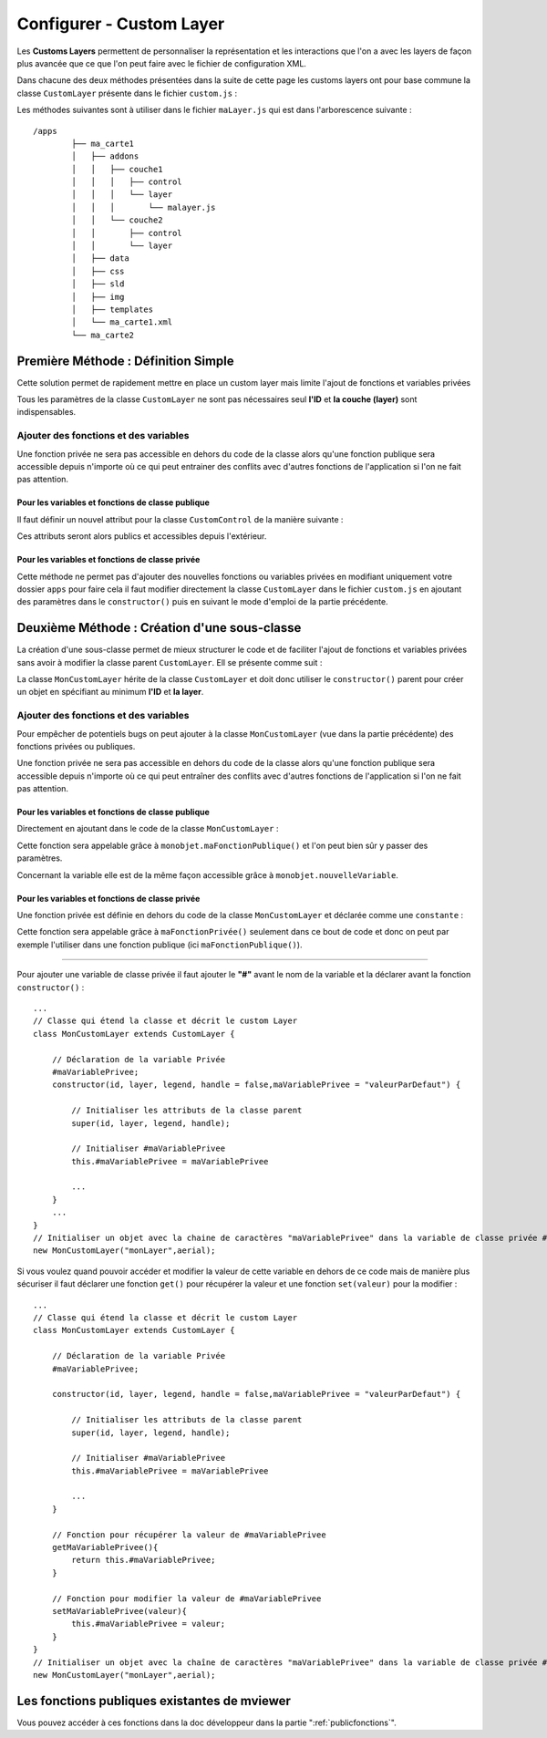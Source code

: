 .. Authors : 
.. mviewer team
.. Sébastien FOUCHEUR

.. _configcustomlayer:

Configurer - Custom Layer
=========================
Les **Customs Layers** permettent de personnaliser la représentation et les interactions que l'on a avec les layers de façon plus avancée que ce que l'on peut faire avec le fichier de configuration XML.

Dans chacune des deux méthodes présentées dans la suite de cette page les customs layers ont pour base commune la classe ``CustomLayer`` présente dans le fichier ``custom.js`` :

.. code-block:: javascript
  :linenos:

    class CustomLayer {
        // Initialiser l'objet avec un ID, une Layer (Couche), une Légende et un Handle (gère le click sur la carte)
        constructor(id, layer, legend, handle = false) {

            // Initialiser l'ID
            this.id = id;

            // Initialiser la couche
            this.layer = layer;

            /* for vector Layer only */
            /* Legende : utilisée seulement si le paramètre vectorlegend est égale à true dans le fichier de configuration XML*/
            this.legend = legend;

            /* handle : Remplace le click de base sur les features*/
            this.handle = handle;

            /* Load customlayer in mviewer.customLayers */
            if (mviewer.customLayers && !mviewer.customLayers[id]) {
                mviewer.customLayers[id] = this
            } else {
                console.log(`${this.id} customLayer is not loaded because  ${this.id} is already in use !`);
            }
        }
    }

Les méthodes suivantes sont à utiliser dans le fichier  ``maLayer.js`` qui est dans l'arborescence suivante : ::

    /apps
            ├── ma_carte1
            │   ├── addons
            │   │   ├── couche1
            │   │   │   ├── control
            │   │   │   └── layer
            │   │   │       └── malayer.js
            │   │   └── couche2
            │   │       ├── control
            │   │       └── layer
            │   ├── data
            │   ├── css
            │   ├── sld
            │   ├── img
            │   ├── templates
            │   └── ma_carte1.xml
            └── ma_carte2

Première Méthode : Définition Simple
------------------------------------

Cette solution permet de rapidement mettre en place un custom layer mais limite l'ajout de fonctions et variables privées 

.. code-block:: javascript
  :linenos:

    // Définition de la couche représentant le custom layer
    const aerial = new ol.layer.Tile({
        source: new ol.source.XYZ({
            url: 'https://api.maptiler.com/tiles/satellite/{z}/{x}/{y}.jpg?key=' + key,
            maxZoom: 20
        })
    });

    // Votre code ici
    ...

    /* Créer le custom layer à partir du code ci-dessus */
    // Le custom layer aura pour id "monCustomLayer" et pour couche aerial définit dans l'exemple
    new CustomLayer("monCustomLayer", aerial);

Tous les paramètres de la classe ``CustomLayer`` ne sont pas nécessaires seul **l'ID** et **la couche (layer)** sont indispensables.

Ajouter des fonctions et des variables
~~~~~~~~~~~~~~~~~~~~~~~~~~~~~~~~~~~~~~

Une fonction privée ne sera pas accessible en dehors du code de la classe alors qu'une fonction publique sera accessible depuis n'importe où ce qui peut entrainer des conflits avec d'autres fonctions 
de l'application si l'on ne fait pas attention.

Pour les variables et fonctions de classe publique
**************************************************

Il faut définir un nouvel attribut pour la classe ``CustomControl`` de la manière suivante :

.. code-block:: javascript
  :linenos:
    
    ...
    // Initialiser l'objet avec les fonctions init() et destroy() et l'id de couche "monLayer".
    var monLayer = new CustomLayer("monLayer",aerial);

    // Une fois créé on peut ajouter des propriétés (une propriété peut être une fonction ou une variable)

    // Ajouter une fonction
    monLayer.maNouvelleFonction = function(){
        // Votre Code ici
        ...
    }

    // Ajouter une variable
    monLayer.maNouvelleVariable = "je suis un exemple";


Ces attributs seront alors publics et accessibles depuis l'extérieur.

Pour les variables et fonctions de classe privée
************************************************

Cette méthode ne permet pas d'ajouter des nouvelles fonctions ou variables privées en modifiant uniquement votre dossier ``apps`` pour faire cela il faut modifier directement
la classe ``CustomLayer`` dans le fichier ``custom.js`` en ajoutant des paramètres dans le ``constructor()`` puis en suivant le mode d'emploi de la partie précédente.

Deuxième Méthode : Création d'une sous-classe
---------------------------------------------

La création d'une sous-classe permet de mieux structurer le code et de faciliter l'ajout de fonctions et variables privées sans avoir à modifier la classe parent ``CustomLayer``. Ell se présente comme suit :

.. code-block:: javascript
  :linenos:

    const aerial = new ol.layer.Tile({
        source: new ol.source.XYZ({
            url: 'https://api.maptiler.com/tiles/satellite/{z}/{x}/{y}.jpg?key=' + key,
            maxZoom: 20
        })
    });
    // Classe qui étend la classe 'CustomLayer' et décrit le custom Layer
    class MonCustomLayer extends CustomLayer {

        // Initialiser le custom layer
        constructor(id, layer, legend, handle = false) {

            // Initialiser les attributs de la classe parent
            super(id, layer, legend, handle);

        }
    }
    // Créer le Custom Layer
    new MonCustomLayer("monCustomLayer",aerial);

La classe ``MonCustomLayer`` hérite de la classe ``CustomLayer`` et doit donc utiliser le ``constructor()`` parent pour créer un objet en spécifiant au minimum **l'ID** et **la layer**.

Ajouter des fonctions et des variables
~~~~~~~~~~~~~~~~~~~~~~~~~~~~~~~~~~~~~~

Pour empêcher de potentiels bugs on peut ajouter à la classe ``MonCustomLayer`` (vue dans la partie précédente) des fonctions privées ou publiques.

Une fonction privée ne sera pas accessible en dehors du code de la classe alors qu'une fonction publique sera accessible depuis n'importe où ce qui peut entraîner des conflits avec d'autres fonctions 
de l'application si l'on ne fait pas attention.

Pour les variables et fonctions de classe publique
**************************************************

Directement en ajoutant dans le code de la classe ``MonCustomLayer`` :

.. code-block:: javascript
  :linenos:

    // Classe qui étend la classe et décrit le custom Layer
    class MonCustomLayer extends CustomLayer {
         constructor(id, layer, legend, handle = false, nouvelleVariable) {

            // Initialiser les attributs de la classe parent
            super(id, layer, legend, handle);

            // Ajout d'une variable publique qui prend en valeur le paramètre de constructor "nouvelleVariable"
            this.nouvelleVariable = nouvelleVariable;

        }
        maFonctionPublique(){
            // Votre code ici
            ...
        }
    }
    // Créer l'objet layer avec l'id 'monLayer' qui est le nom de la couche
    new MonCustomLayer("monLayer",aerial);

Cette fonction sera appelable grâce à ``monobjet.maFonctionPublique()`` et l'on peut bien sûr y passer des paramètres. 

Concernant la variable elle est de la même façon accessible grâce à ``monobjet.nouvelleVariable``.

Pour les variables et fonctions de classe privée
************************************************

Une fonction privée est définie en dehors du code de la classe ``MonCustomLayer`` et déclarée comme une ``constante`` :

.. code-block:: javascript
  :linenos:

    // Fonction privée non utilisable en dehors de ce code
    const maFonctionPrivée = function(){
        // Votre code ici
        ...
    }
    // Classe qui étend la classe et décrit le custom Layer
    class MonCustomLayer extends CustomLayer {
        ...
        maFonctionPublique(){
            maFonctionPrivée();
            // Votre code ici
            ...
        }
    }
    // Créer l'objet layer avec l'id 'monLayer' qui est le nom de la couche
    new MonCustomLayer("monLayer",aerial);

Cette fonction sera appelable grâce à ``maFonctionPrivée()`` seulement dans ce bout de code et donc on peut par exemple l'utiliser dans une fonction publique (ici ``maFonctionPublique()``).

----

Pour ajouter une variable de classe privée il faut ajouter le **"#"** avant le nom de la variable et la déclarer avant la fonction ``constructor()`` :

::

    ...
    // Classe qui étend la classe et décrit le custom Layer
    class MonCustomLayer extends CustomLayer {

        // Déclaration de la variable Privée
        #maVariablePrivee;
        constructor(id, layer, legend, handle = false,maVariablePrivee = "valeurParDefaut") {

            // Initialiser les attributs de la classe parent
            super(id, layer, legend, handle);

            // Initialiser #maVariablePrivee
            this.#maVariablePrivee = maVariablePrivee

            ...
        }
        ...
    }
    // Initialiser un objet avec la chaine de caractères "maVariablePrivee" dans la variable de classe privée #maVariablePrivee et l'id de couche "monLayer".
    new MonCustomLayer("monLayer",aerial);

Si vous voulez quand pouvoir accéder et modifier la valeur de cette variable en dehors de ce code mais de manière plus sécuriser il faut déclarer une fonction ``get()`` pour récupérer la valeur et une fonction
``set(valeur)`` pour la modifier :

::

    ...
    // Classe qui étend la classe et décrit le custom Layer
    class MonCustomLayer extends CustomLayer {

        // Déclaration de la variable Privée
        #maVariablePrivee;

        constructor(id, layer, legend, handle = false,maVariablePrivee = "valeurParDefaut") {

            // Initialiser les attributs de la classe parent
            super(id, layer, legend, handle);

            // Initialiser #maVariablePrivee
            this.#maVariablePrivee = maVariablePrivee

            ...
        }

        // Fonction pour récupérer la valeur de #maVariablePrivee
        getMaVariablePrivee(){
            return this.#maVariablePrivee;
        }

        // Fonction pour modifier la valeur de #maVariablePrivee
        setMaVariablePrivee(valeur){
            this.#maVariablePrivee = valeur;
        }
    }
    // Initialiser un objet avec la chaîne de caractères "maVariablePrivee" dans la variable de classe privée #maVariablePrivee et l'id de couche "monLayer".
    new MonCustomLayer("monLayer",aerial);

Les fonctions publiques existantes de mviewer
---------------------------------------------

Vous pouvez accéder à ces fonctions dans la doc développeur dans la partie ":ref:`publicfonctions`".
